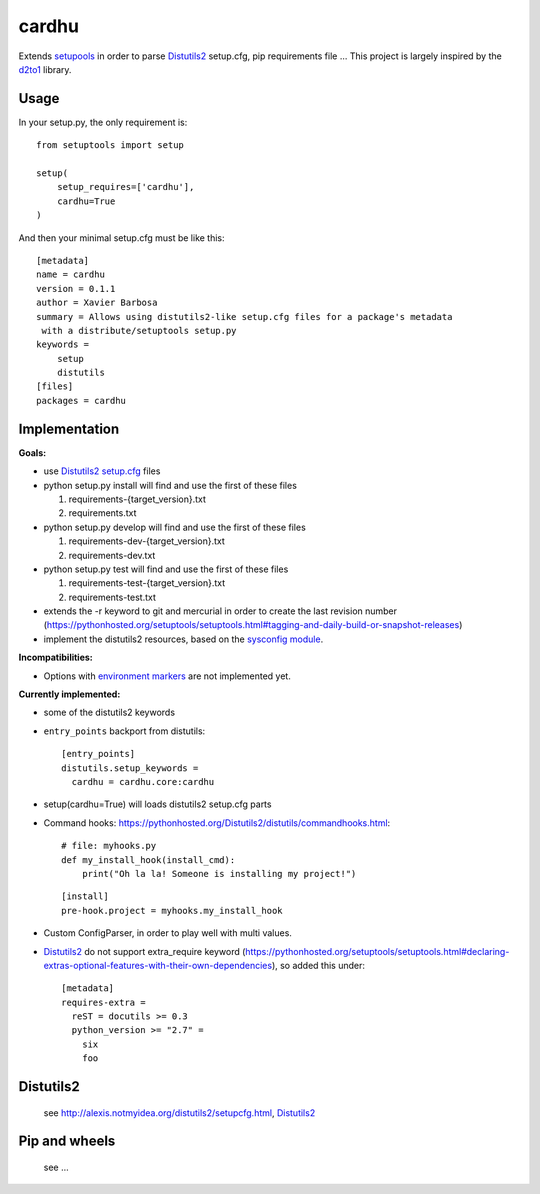 cardhu
======

Extends setupools_ in order to parse Distutils2_ setup.cfg, pip requirements file ...
This project is largely inspired by the d2to1_ library.

Usage
-----


In your setup.py, the only requirement is::

    from setuptools import setup

    setup(
        setup_requires=['cardhu'],
        cardhu=True
    )

And then your minimal setup.cfg must be like this::

    [metadata]
    name = cardhu
    version = 0.1.1
    author = Xavier Barbosa
    summary = Allows using distutils2-like setup.cfg files for a package's metadata
     with a distribute/setuptools setup.py
    keywords =
        setup
        distutils
    [files]
    packages = cardhu
    
    

Implementation
--------------

**Goals:**

-   use Distutils2_ `setup.cfg`_ files
-   python setup.py install will find and use the first of these files

    1.  requirements-{target_version}.txt
    2.  requirements.txt

-   python setup.py develop will find and use the first of these files

    1.  requirements-dev-{target_version}.txt
    2.  requirements-dev.txt

-   python setup.py test will find and use the first of these files

    1.  requirements-test-{target_version}.txt
    2.  requirements-test.txt

-   extends the -r keyword to git and mercurial in order to create the last revision number (https://pythonhosted.org/setuptools/setuptools.html#tagging-and-daily-build-or-snapshot-releases)

-   implement the distutils2 resources, based on the `sysconfig module`_.

**Incompatibilities:**

-   Options with `environment markers`_ are not implemented yet.


**Currently implemented:**

-   some of the distutils2 keywords
-   ``entry_points`` backport from distutils::

        [entry_points]
        distutils.setup_keywords =
          cardhu = cardhu.core:cardhu

-   setup(cardhu=True) will loads distutils2 setup.cfg parts
-   Command hooks: https://pythonhosted.org/Distutils2/distutils/commandhooks.html::

        # file: myhooks.py
        def my_install_hook(install_cmd):
            print("Oh la la! Someone is installing my project!")
    
    ::

        [install]
        pre-hook.project = myhooks.my_install_hook

-   Custom ConfigParser, in order to play well with multi values.

-   Distutils2_ do not support extra_require keyword (https://pythonhosted.org/setuptools/setuptools.html#declaring-extras-optional-features-with-their-own-dependencies), so added this under::

        [metadata]
        requires-extra =
          reST = docutils >= 0.3
          python_version >= "2.7" =
            six
            foo


Distutils2
----------

    see http://alexis.notmyidea.org/distutils2/setupcfg.html, Distutils2_


Pip and wheels
--------------

    see ...


.. _Distutils2: https://pythonhosted.org/Distutils2/distutils/commandhooks.html
.. _`environment markers`: http://legacy.python.org/dev/peps/pep-0345/#environment-markers
.. _`setup.cfg`: http://alexis.notmyidea.org/distutils2/setupcfg.html
.. _d2to1: https://pypi.python.org/pypi/d2to1
.. _setupools: https://pythonhosted.org/setuptools/setuptools.html
.. _`sysconfig module`: https://docs.python.org/3.4/library/sysconfig.html